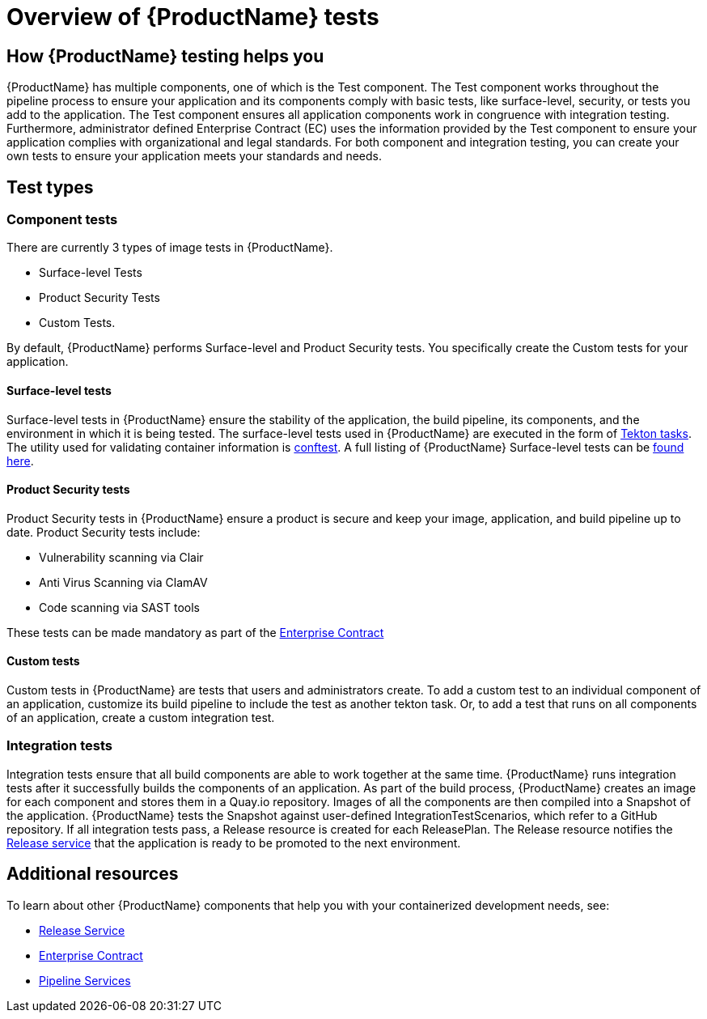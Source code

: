 = Overview of {ProductName} tests

== How {ProductName} testing helps you

{ProductName} has multiple components, one of which is the Test component. The Test component works throughout the pipeline process to ensure your application and its components comply with basic tests, like surface-level, security, or tests you add to the application. The Test component ensures all application components work in congruence with integration testing. Furthermore, administrator defined Enterprise Contract (EC) uses the information provided by the Test component to ensure your application complies with organizational and legal standards. For both component and integration testing, you can create your own tests to ensure your application meets your standards and needs.

== Test types

=== Component tests

There are currently 3 types of image tests in {ProductName}.

* Surface-level Tests
* Product Security Tests
* Custom Tests.

By default, {ProductName} performs Surface-level and Product Security tests. You specifically create the Custom tests for your application.

==== Surface-level tests

Surface-level tests in {ProductName} ensure the stability of the application, the build pipeline, its components, and the environment in which it is being tested. The surface-level tests used in {ProductName} are executed in the form of link:https://tekton.dev/docs/pipelines/tasks/#overview[Tekton tasks]. The utility used for validating container information is link:https://www.conftest.dev/[conftest]. A full listing of {ProductName} Surface-level tests can be link:https://redhat-appstudio.github.io/docs.appstudio.io/Documentation/main/how-to-guides/testing_applications/surface-level_tests[found here].

==== Product Security tests

Product Security tests in {ProductName} ensure a product is secure and keep your image, application, and build pipeline up to date. Product Security tests include:

* Vulnerability scanning via Clair
* Anti Virus Scanning via ClamAV
* Code scanning via SAST tools

These tests can be made mandatory as part of the link:https://redhat-appstudio.github.io/docs.appstudio.io/Documentation/main/how-to-guides/proc_managing-compliance-with-the-enterprise-contract[Enterprise Contract]
// The link used to point to concepts/release-services/con_release-services-overview which is no longer available. A new link probably doesn't make sense because the linked doc doesn't mention prodsec tests listed above.

==== Custom tests

Custom tests in {ProductName} are tests that users and administrators create. To add a custom test to an individual component of an application, customize its build pipeline to include the test as another tekton task. Or, to add a test that runs on all components of an application, create a custom integration test.

//Add two xrefs where appropriate in here ^^

=== Integration tests

Integration tests ensure that all build components are able to work together at the same time. {ProductName} runs integration tests after it successfully builds the components of an application. As part of the build process, {ProductName} creates an image for each component and stores them in a Quay.io repository. Images of all the components are then compiled into a Snapshot of the application. {ProductName} tests the Snapshot against user-defined IntegrationTestScenarios, which refer to a GitHub repository. If all integration tests pass, a Release resource is created for each ReleasePlan. The Release resource notifies the https://red-hat-stone-soup.pages.redhat.com/stonesoup-documentation/concepts/release-services/con_release-services-overview.html[Release service] that the application is ready to be promoted to the next environment.

== Additional resources

To learn about other {ProductName} components that help you with your containerized development needs, see:

* https://red-hat-stone-soup.pages.redhat.com/stonesoup-documentation/concepts/release-services/con_release-services-overview.html[Release Service]
* https://red-hat-stone-soup.pages.redhat.com/stonesoup-documentation/concepts/enterprise-contract/con_enterprise-contract-overview.html[Enterprise Contract]
* https://red-hat-stone-soup.pages.redhat.com/stonesoup-documentation/concepts/pipelines/index.html[Pipeline Services]

